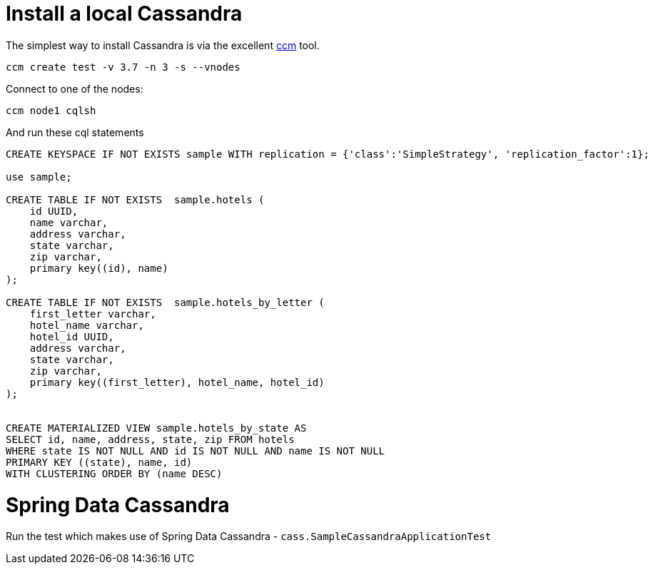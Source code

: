 = Install a local Cassandra

The simplest way to install Cassandra is via the excellent https://github.com/pcmanus/ccm[ccm] tool.

[source]
----
ccm create test -v 3.7 -n 3 -s --vnodes
----


Connect to one of the nodes:
[source]
----
ccm node1 cqlsh
----

And run these cql statements

[source]
----

CREATE KEYSPACE IF NOT EXISTS sample WITH replication = {'class':'SimpleStrategy', 'replication_factor':1};

use sample;

CREATE TABLE IF NOT EXISTS  sample.hotels (
    id UUID,
    name varchar,
    address varchar,
    state varchar,
    zip varchar,
    primary key((id), name)
);

CREATE TABLE IF NOT EXISTS  sample.hotels_by_letter (
    first_letter varchar,
    hotel_name varchar,
    hotel_id UUID,
    address varchar,
    state varchar,
    zip varchar,
    primary key((first_letter), hotel_name, hotel_id)
);


CREATE MATERIALIZED VIEW sample.hotels_by_state AS
SELECT id, name, address, state, zip FROM hotels
WHERE state IS NOT NULL AND id IS NOT NULL AND name IS NOT NULL
PRIMARY KEY ((state), name, id)
WITH CLUSTERING ORDER BY (name DESC)
----

= Spring Data Cassandra

Run the test which makes use of Spring Data Cassandra - `cass.SampleCassandraApplicationTest`
